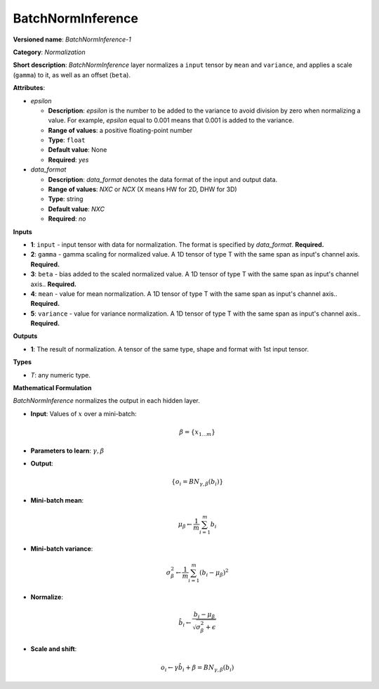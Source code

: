 ------------------
BatchNormInference
------------------

**Versioned name**: *BatchNormInference-1*

**Category**: *Normalization*

**Short description**: *BatchNormInference* layer normalizes a ``input`` tensor
by ``mean`` and ``variance``, and applies a scale (``gamma``) to it, as well as
an offset (``beta``).

**Attributes**:

* *epsilon*

  * **Description**: *epsilon* is the number to be added to the variance to
    avoid division by zero when normalizing a value. For example, *epsilon*
    equal to 0.001 means that 0.001 is added to the variance.
  * **Range of values**: a positive floating-point number
  * **Type**: ``float``
  * **Default value**: None
  * **Required**: *yes*

* *data_format*

  * **Description**: *data_format* denotes the data format of the input and
    output data.
  * **Range of values**: *NXC* or *NCX* (X means HW for 2D, DHW for 3D)
  * **Type**: string
  * **Default value**: *NXC*
  * **Required**: *no*

**Inputs**

* **1**: ``input`` - input tensor with data for normalization. The format is
  specified by *data_format*. **Required.**
* **2**: ``gamma`` - gamma scaling for normalized value. A 1D tensor of type T
  with the same span as input's channel axis. **Required.**
* **3**: ``beta`` - bias added to the scaled normalized value. A 1D tensor of
  type T with the same span as input's channel axis.. **Required.**
* **4**: ``mean`` - value for mean normalization. A 1D tensor of type T with
  the same span as input's channel axis.. **Required.**
* **5**: ``variance`` - value for variance normalization. A 1D tensor of type T
  with the same span as input's channel axis.. **Required.**

**Outputs**

* **1**: The result of normalization. A tensor of the same type, shape and 
  format with 1st input tensor.

**Types**

* *T*: any numeric type.

**Mathematical Formulation**

*BatchNormInference*  normalizes the output in each hidden layer.

* **Input**: Values of :math:`x` over a mini-batch:

  .. math::
     \beta = \{ x_{1...m} \}

* **Parameters to learn**: :math:`\gamma, \beta`
* **Output**:

  .. math::
     \{ o_{i} = BN_{\gamma, \beta} ( b_{i} ) \}

* **Mini-batch mean**:

  .. math::
     \mu_{\beta} \leftarrow \frac{1}{m}\sum_{i=1}^{m}b_{i}

* **Mini-batch variance**:

  .. math::
     \sigma_{\beta }^{2}\leftarrow \frac{1}{m}\sum_{i=1}^{m} ( b_{i}
     - \mu_{\beta} )^{2}

* **Normalize**:

  .. math::
     \hat{b_{i}} \leftarrow \frac{b_{i}
     - \mu_{\beta}}{\sqrt{\sigma_{\beta }^{2} + \epsilon }}

* **Scale and shift**:

  .. math::
     o_{i} \leftarrow \gamma\hat{b_{i}}
     + \beta = BN_{\gamma ,\beta } ( b_{i} )

